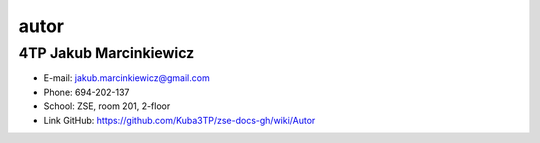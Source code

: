 autor
=========

4TP Jakub Marcinkiewicz
-----

-  E-mail: jakub.marcinkiewicz@gmail.com
-  Phone: 694-202-137
-  School: ZSE, room 201, 2-floor
-  Link GitHub: https://github.com/Kuba3TP/zse-docs-gh/wiki/Autor
